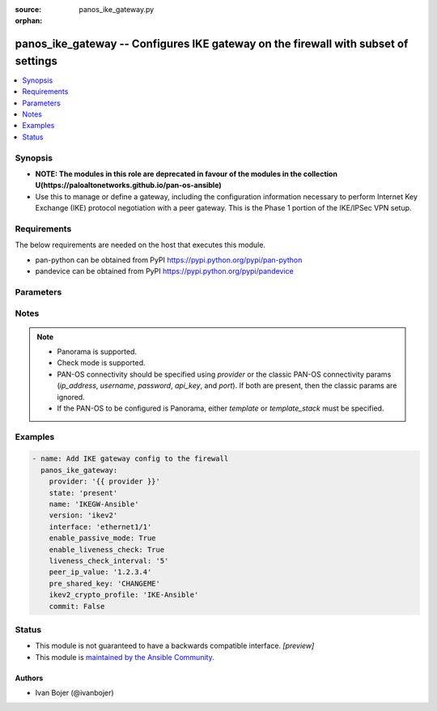 :source: panos_ike_gateway.py

:orphan:

.. _panos_ike_gateway_module:


panos_ike_gateway -- Configures IKE gateway on the firewall with subset of settings
+++++++++++++++++++++++++++++++++++++++++++++++++++++++++++++++++++++++++++++++++++

.. versionadded:: 2.8

.. contents::
   :local:
   :depth: 1


Synopsis
--------
- **NOTE: The modules in this role are deprecated in favour of the modules in the collection U(https://paloaltonetworks.github.io/pan-os-ansible)**
- Use this to manage or define a gateway, including the configuration information necessary to perform Internet Key Exchange (IKE) protocol negotiation with a peer gateway. This is the Phase 1 portion of the IKE/IPSec VPN setup.



Requirements
------------
The below requirements are needed on the host that executes this module.

- pan-python can be obtained from PyPI https://pypi.python.org/pypi/pan-python
- pandevice can be obtained from PyPI https://pypi.python.org/pypi/pandevice


Parameters
----------

.. raw:: html

    <table  border=0 cellpadding=0 class="documentation-table">
        <tr>
            <th colspan="2">Parameter</th>
            <th>Choices/<font color="blue">Defaults</font></th>
                        <th width="100%">Comments</th>
        </tr>
                    <tr>
                                                                <td colspan="2">
                    <b>api_key</b>
                    <div style="font-size: small">
                        <span style="color: purple">string</span>
                                            </div>
                                    </td>
                                <td>
                                                                                                                                                            </td>
                                                                <td>
                                                                        <div><b>Deprecated</b></div>
                                                    <div>Use <em>provider</em> to specify PAN-OS connectivity instead.</div>
                                                    <div><hr/></div>
                                                    <div>The API key to use instead of generating it using <em>username</em> / <em>password</em>.</div>
                                                                                </td>
            </tr>
                                <tr>
                                                                <td colspan="2">
                    <b>commit</b>
                    <div style="font-size: small">
                        <span style="color: purple">boolean</span>
                                            </div>
                                    </td>
                                <td>
                                                                                                                                                                                                                    <ul style="margin: 0; padding: 0"><b>Choices:</b>
                                                                                                                                                                <li>no</li>
                                                                                                                                                                                                <li><div style="color: blue"><b>yes</b>&nbsp;&larr;</div></li>
                                                                                    </ul>
                                                                            </td>
                                                                <td>
                                                                        <div>Commit configuration if changed.</div>
                                                                                </td>
            </tr>
                                <tr>
                                                                <td colspan="2">
                    <b>dead_peer_detection_interval</b>
                    <div style="font-size: small">
                        <span style="color: purple">integer</span>
                                            </div>
                                    </td>
                                <td>
                                                                                                                                                                    <b>Default:</b><br/><div style="color: blue">99</div>
                                    </td>
                                                                <td>
                                                                        <div>Time in seconds to check for a dead peer.</div>
                                                                                </td>
            </tr>
                                <tr>
                                                                <td colspan="2">
                    <b>dead_peer_detection_retry</b>
                    <div style="font-size: small">
                        <span style="color: purple">integer</span>
                                            </div>
                                    </td>
                                <td>
                                                                                                                                                                    <b>Default:</b><br/><div style="color: blue">10</div>
                                    </td>
                                                                <td>
                                                                        <div>Retry attempts before peer is marked dead.</div>
                                                                                </td>
            </tr>
                                <tr>
                                                                <td colspan="2">
                    <b>enable_dead_peer_detection</b>
                    <div style="font-size: small">
                        <span style="color: purple">boolean</span>
                                            </div>
                                    </td>
                                <td>
                                                                                                                                                                                                                    <ul style="margin: 0; padding: 0"><b>Choices:</b>
                                                                                                                                                                <li><div style="color: blue"><b>no</b>&nbsp;&larr;</div></li>
                                                                                                                                                                                                <li>yes</li>
                                                                                    </ul>
                                                                            </td>
                                                                <td>
                                                                        <div>True to enable Dead Peer Detection on the gateway.</div>
                                                                                        <div style="font-size: small; color: darkgreen"><br/>aliases: d, e, a, d, _, p, e, e, r, _, d, e, t, e, c, t, i, o, n</div>
                                    </td>
            </tr>
                                <tr>
                                                                <td colspan="2">
                    <b>enable_fragmentation</b>
                    <div style="font-size: small">
                        <span style="color: purple">boolean</span>
                                            </div>
                                    </td>
                                <td>
                                                                                                                                                                                                                    <ul style="margin: 0; padding: 0"><b>Choices:</b>
                                                                                                                                                                <li><div style="color: blue"><b>no</b>&nbsp;&larr;</div></li>
                                                                                                                                                                                                <li>yes</li>
                                                                                    </ul>
                                                                            </td>
                                                                <td>
                                                                        <div>True to enable IKE fragmentation</div>
                                                    <div>Incompatible with pre-shared keys, or &#x27;aggressive&#x27; exchange mode</div>
                                                                                        <div style="font-size: small; color: darkgreen"><br/>aliases: f, r, a, g, m, e, n, t, a, t, i, o, n</div>
                                    </td>
            </tr>
                                <tr>
                                                                <td colspan="2">
                    <b>enable_liveness_check</b>
                    <div style="font-size: small">
                        <span style="color: purple">boolean</span>
                                            </div>
                                    </td>
                                <td>
                                                                                                                                                                                                                    <ul style="margin: 0; padding: 0"><b>Choices:</b>
                                                                                                                                                                <li>no</li>
                                                                                                                                                                                                <li><div style="color: blue"><b>yes</b>&nbsp;&larr;</div></li>
                                                                                    </ul>
                                                                            </td>
                                                                <td>
                                                                        <div>Enable sending empty information liveness check message.</div>
                                                                                </td>
            </tr>
                                <tr>
                                                                <td colspan="2">
                    <b>enable_nat_traversal</b>
                    <div style="font-size: small">
                        <span style="color: purple">boolean</span>
                                            </div>
                                    </td>
                                <td>
                                                                                                                                                                                                                    <ul style="margin: 0; padding: 0"><b>Choices:</b>
                                                                                                                                                                <li><div style="color: blue"><b>no</b>&nbsp;&larr;</div></li>
                                                                                                                                                                                                <li>yes</li>
                                                                                    </ul>
                                                                            </td>
                                                                <td>
                                                                        <div>True to NAT Traversal mode</div>
                                                                                        <div style="font-size: small; color: darkgreen"><br/>aliases: n, a, t, _, t, r, a, v, e, r, s, a, l</div>
                                    </td>
            </tr>
                                <tr>
                                                                <td colspan="2">
                    <b>enable_passive_mode</b>
                    <div style="font-size: small">
                        <span style="color: purple">boolean</span>
                                            </div>
                                    </td>
                                <td>
                                                                                                                                                                                                                    <ul style="margin: 0; padding: 0"><b>Choices:</b>
                                                                                                                                                                <li>no</li>
                                                                                                                                                                                                <li><div style="color: blue"><b>yes</b>&nbsp;&larr;</div></li>
                                                                                    </ul>
                                                                            </td>
                                                                <td>
                                                                        <div>True to have the firewall only respond to IKE connections and never initiate them.</div>
                                                                                        <div style="font-size: small; color: darkgreen"><br/>aliases: p, a, s, s, i, v, e, _, m, o, d, e</div>
                                    </td>
            </tr>
                                <tr>
                                                                <td colspan="2">
                    <b>ikev1_crypto_profile</b>
                    <div style="font-size: small">
                        <span style="color: purple">-</span>
                                            </div>
                                    </td>
                                <td>
                                                                                                                                                                    <b>Default:</b><br/><div style="color: blue">"default"</div>
                                    </td>
                                                                <td>
                                                                        <div>Crypto profile for IKEv1.</div>
                                                                                        <div style="font-size: small; color: darkgreen"><br/>aliases: c, r, y, p, t, o, _, p, r, o, f, i, l, e, _, n, a, m, e</div>
                                    </td>
            </tr>
                                <tr>
                                                                <td colspan="2">
                    <b>ikev1_exchange_mode</b>
                    <div style="font-size: small">
                        <span style="color: purple">-</span>
                                            </div>
                                    </td>
                                <td>
                                                                                                                            <ul style="margin: 0; padding: 0"><b>Choices:</b>
                                                                                                                                                                <li>auto</li>
                                                                                                                                                                                                <li>main</li>
                                                                                                                                                                                                <li>aggressive</li>
                                                                                    </ul>
                                                                                    <b>Default:</b><br/><div style="color: blue">"None"</div>
                                    </td>
                                                                <td>
                                                                        <div>The IKE exchange mode to use</div>
                                                                                </td>
            </tr>
                                <tr>
                                                                <td colspan="2">
                    <b>ikev2_crypto_profile</b>
                    <div style="font-size: small">
                        <span style="color: purple">-</span>
                                            </div>
                                    </td>
                                <td>
                                                                                                                                                                    <b>Default:</b><br/><div style="color: blue">"default"</div>
                                    </td>
                                                                <td>
                                                                        <div>Crypto profile for IKEv2.</div>
                                                                                        <div style="font-size: small; color: darkgreen"><br/>aliases: c, r, y, p, t, o, _, p, r, o, f, i, l, e, _, n, a, m, e</div>
                                    </td>
            </tr>
                                <tr>
                                                                <td colspan="2">
                    <b>interface</b>
                    <div style="font-size: small">
                        <span style="color: purple">-</span>
                                            </div>
                                    </td>
                                <td>
                                                                                                                                                                    <b>Default:</b><br/><div style="color: blue">"ethernet1/1"</div>
                                    </td>
                                                                <td>
                                                                        <div>Specify the outgoing firewall interface to the VPN tunnel.</div>
                                                                                </td>
            </tr>
                                <tr>
                                                                <td colspan="2">
                    <b>ip_address</b>
                    <div style="font-size: small">
                        <span style="color: purple">string</span>
                                            </div>
                                    </td>
                                <td>
                                                                                                                                                            </td>
                                                                <td>
                                                                        <div><b>Deprecated</b></div>
                                                    <div>Use <em>provider</em> to specify PAN-OS connectivity instead.</div>
                                                    <div><hr/></div>
                                                    <div>The IP address or hostname of the PAN-OS device being configured.</div>
                                                                                </td>
            </tr>
                                <tr>
                                                                <td colspan="2">
                    <b>liveness_check_interval</b>
                    <div style="font-size: small">
                        <span style="color: purple">integer</span>
                                            </div>
                                    </td>
                                <td>
                                                                                                                                                                    <b>Default:</b><br/><div style="color: blue">5</div>
                                    </td>
                                                                <td>
                                                                        <div>Delay interval before sending probing packets (in seconds).</div>
                                                                                        <div style="font-size: small; color: darkgreen"><br/>aliases: l, i, v, e, n, e, s, s, _, c, h, e, c, k</div>
                                    </td>
            </tr>
                                <tr>
                                                                <td colspan="2">
                    <b>local_id_type</b>
                    <div style="font-size: small">
                        <span style="color: purple">-</span>
                                            </div>
                                    </td>
                                <td>
                                                                                                                            <ul style="margin: 0; padding: 0"><b>Choices:</b>
                                                                                                                                                                <li>ipaddr</li>
                                                                                                                                                                                                <li>fwdn</li>
                                                                                                                                                                                                <li>ufqdn</li>
                                                                                                                                                                                                <li>keyid</li>
                                                                                                                                                                                                <li>dn</li>
                                                                                    </ul>
                                                                                    <b>Default:</b><br/><div style="color: blue">"None"</div>
                                    </td>
                                                                <td>
                                                                        <div>Specify the type of local ID.</div>
                                                                                </td>
            </tr>
                                <tr>
                                                                <td colspan="2">
                    <b>local_id_value</b>
                    <div style="font-size: small">
                        <span style="color: purple">-</span>
                                            </div>
                                    </td>
                                <td>
                                                                                                                                                                    <b>Default:</b><br/><div style="color: blue">"None"</div>
                                    </td>
                                                                <td>
                                                                        <div>The value for the local_id.  (See also local_id_type, above.)</div>
                                                                                </td>
            </tr>
                                <tr>
                                                                <td colspan="2">
                    <b>local_ip_address</b>
                    <div style="font-size: small">
                        <span style="color: purple">-</span>
                                            </div>
                                    </td>
                                <td>
                                                                                                                                                                    <b>Default:</b><br/><div style="color: blue">"None"</div>
                                    </td>
                                                                <td>
                                                                        <div>Bind IKE gateway to the specified interface IP address</div>
                                                    <div>It should include the mask, such as &#x27;192.168.1.1/24&#x27;</div>
                                                                                </td>
            </tr>
                                <tr>
                                                                <td colspan="2">
                    <b>local_ip_address_type</b>
                    <div style="font-size: small">
                        <span style="color: purple">-</span>
                                            </div>
                                    </td>
                                <td>
                                                                                                                            <ul style="margin: 0; padding: 0"><b>Choices:</b>
                                                                                                                                                                <li>ip</li>
                                                                                                                                                                                                <li>floating-ip</li>
                                                                                    </ul>
                                                                                    <b>Default:</b><br/><div style="color: blue">"None"</div>
                                    </td>
                                                                <td>
                                                                        <div>The address type of the bound interface IP address</div>
                                                                                </td>
            </tr>
                                <tr>
                                                                <td colspan="2">
                    <b>name</b>
                    <div style="font-size: small">
                        <span style="color: purple">-</span>
                         / <span style="color: red">required</span>                    </div>
                                    </td>
                                <td>
                                                                                                                                                            </td>
                                                                <td>
                                                                        <div>Name for the profile.</div>
                                                                                </td>
            </tr>
                                <tr>
                                                                <td colspan="2">
                    <b>password</b>
                    <div style="font-size: small">
                        <span style="color: purple">string</span>
                                            </div>
                                    </td>
                                <td>
                                                                                                                                                            </td>
                                                                <td>
                                                                        <div><b>Deprecated</b></div>
                                                    <div>Use <em>provider</em> to specify PAN-OS connectivity instead.</div>
                                                    <div><hr/></div>
                                                    <div>The password to use for authentication.  This is ignored if <em>api_key</em> is specified.</div>
                                                                                </td>
            </tr>
                                <tr>
                                                                <td colspan="2">
                    <b>peer_id_check</b>
                    <div style="font-size: small">
                        <span style="color: purple">-</span>
                                            </div>
                                    </td>
                                <td>
                                                                                                                            <ul style="margin: 0; padding: 0"><b>Choices:</b>
                                                                                                                                                                <li>exact</li>
                                                                                                                                                                                                <li>wildcard</li>
                                                                                    </ul>
                                                                            </td>
                                                                <td>
                                                                        <div>Type of checking to do on peer_id.</div>
                                                                                </td>
            </tr>
                                <tr>
                                                                <td colspan="2">
                    <b>peer_id_type</b>
                    <div style="font-size: small">
                        <span style="color: purple">-</span>
                                            </div>
                                    </td>
                                <td>
                                                                                                                            <ul style="margin: 0; padding: 0"><b>Choices:</b>
                                                                                                                                                                <li>ipaddr</li>
                                                                                                                                                                                                <li>fwdn</li>
                                                                                                                                                                                                <li>ufqdn</li>
                                                                                                                                                                                                <li>keyid</li>
                                                                                                                                                                                                <li>dn</li>
                                                                                    </ul>
                                                                                    <b>Default:</b><br/><div style="color: blue">"None"</div>
                                    </td>
                                                                <td>
                                                                        <div>Specify the type of peer ID.</div>
                                                                                </td>
            </tr>
                                <tr>
                                                                <td colspan="2">
                    <b>peer_id_value</b>
                    <div style="font-size: small">
                        <span style="color: purple">-</span>
                                            </div>
                                    </td>
                                <td>
                                                                                                                                                                    <b>Default:</b><br/><div style="color: blue">"None"</div>
                                    </td>
                                                                <td>
                                                                        <div>The value for the peer_id.  (See also peer_id_type, above.)</div>
                                                                                </td>
            </tr>
                                <tr>
                                                                <td colspan="2">
                    <b>peer_ip_value</b>
                    <div style="font-size: small">
                        <span style="color: purple">-</span>
                                            </div>
                                    </td>
                                <td>
                                                                                                                                                                    <b>Default:</b><br/><div style="color: blue">"127.0.0.1"</div>
                                    </td>
                                                                <td>
                                                                        <div>IPv4 address of the peer gateway.</div>
                                                                                </td>
            </tr>
                                <tr>
                                                                <td colspan="2">
                    <b>port</b>
                    <div style="font-size: small">
                        <span style="color: purple">integer</span>
                                            </div>
                                    </td>
                                <td>
                                                                                                                                                                    <b>Default:</b><br/><div style="color: blue">443</div>
                                    </td>
                                                                <td>
                                                                        <div><b>Deprecated</b></div>
                                                    <div>Use <em>provider</em> to specify PAN-OS connectivity instead.</div>
                                                    <div><hr/></div>
                                                    <div>The port number to connect to the PAN-OS device on.</div>
                                                                                </td>
            </tr>
                                <tr>
                                                                <td colspan="2">
                    <b>pre_shared_key</b>
                    <div style="font-size: small">
                        <span style="color: purple">-</span>
                                            </div>
                                    </td>
                                <td>
                                                                                                                                                                    <b>Default:</b><br/><div style="color: blue">"CHANGEME"</div>
                                    </td>
                                                                <td>
                                                                        <div>Specify pre-shared key.</div>
                                                                                        <div style="font-size: small; color: darkgreen"><br/>aliases: p, s, k</div>
                                    </td>
            </tr>
                                <tr>
                                                                <td colspan="2">
                    <b>provider</b>
                    <div style="font-size: small">
                        <span style="color: purple">-</span>
                                            </div>
                    <div style="font-style: italic; font-size: small; color: darkgreen">added in 2.8</div>                </td>
                                <td>
                                                                                                                                                            </td>
                                                                <td>
                                                                        <div>A dict object containing connection details.</div>
                                                                                </td>
            </tr>
                                                            <tr>
                                                    <td class="elbow-placeholder"></td>
                                                <td colspan="1">
                    <b>api_key</b>
                    <div style="font-size: small">
                        <span style="color: purple">string</span>
                                            </div>
                                    </td>
                                <td>
                                                                                                                                                            </td>
                                                                <td>
                                                                        <div>The API key to use instead of generating it using <em>username</em> / <em>password</em>.</div>
                                                                                </td>
            </tr>
                                <tr>
                                                    <td class="elbow-placeholder"></td>
                                                <td colspan="1">
                    <b>ip_address</b>
                    <div style="font-size: small">
                        <span style="color: purple">string</span>
                                            </div>
                                    </td>
                                <td>
                                                                                                                                                            </td>
                                                                <td>
                                                                        <div>The IP address or hostname of the PAN-OS device being configured.</div>
                                                                                </td>
            </tr>
                                <tr>
                                                    <td class="elbow-placeholder"></td>
                                                <td colspan="1">
                    <b>password</b>
                    <div style="font-size: small">
                        <span style="color: purple">string</span>
                                            </div>
                                    </td>
                                <td>
                                                                                                                                                            </td>
                                                                <td>
                                                                        <div>The password to use for authentication.  This is ignored if <em>api_key</em> is specified.</div>
                                                                                </td>
            </tr>
                                <tr>
                                                    <td class="elbow-placeholder"></td>
                                                <td colspan="1">
                    <b>port</b>
                    <div style="font-size: small">
                        <span style="color: purple">integer</span>
                                            </div>
                                    </td>
                                <td>
                                                                                                                                                                    <b>Default:</b><br/><div style="color: blue">443</div>
                                    </td>
                                                                <td>
                                                                        <div>The port number to connect to the PAN-OS device on.</div>
                                                                                </td>
            </tr>
                                <tr>
                                                    <td class="elbow-placeholder"></td>
                                                <td colspan="1">
                    <b>serial_number</b>
                    <div style="font-size: small">
                        <span style="color: purple">string</span>
                                            </div>
                                    </td>
                                <td>
                                                                                                                                                            </td>
                                                                <td>
                                                                        <div>The serial number of a firewall to use for targeted commands. If <em>ip_address</em> is not a Panorama PAN-OS device, then this param is ignored.</div>
                                                                                </td>
            </tr>
                                <tr>
                                                    <td class="elbow-placeholder"></td>
                                                <td colspan="1">
                    <b>username</b>
                    <div style="font-size: small">
                        <span style="color: purple">string</span>
                                            </div>
                                    </td>
                                <td>
                                                                                                                                                                    <b>Default:</b><br/><div style="color: blue">"admin"</div>
                                    </td>
                                                                <td>
                                                                        <div>The username to use for authentication.  This is ignored if <em>api_key</em> is specified.</div>
                                                                                </td>
            </tr>
                    
                                                <tr>
                                                                <td colspan="2">
                    <b>state</b>
                    <div style="font-size: small">
                        <span style="color: purple">string</span>
                                            </div>
                                    </td>
                                <td>
                                                                                                                            <ul style="margin: 0; padding: 0"><b>Choices:</b>
                                                                                                                                                                <li><div style="color: blue"><b>present</b>&nbsp;&larr;</div></li>
                                                                                                                                                                                                <li>absent</li>
                                                                                    </ul>
                                                                            </td>
                                                                <td>
                                                                        <div>The state.</div>
                                                                                </td>
            </tr>
                                <tr>
                                                                <td colspan="2">
                    <b>template</b>
                    <div style="font-size: small">
                        <span style="color: purple">string</span>
                                            </div>
                                    </td>
                                <td>
                                                                                                                                                            </td>
                                                                <td>
                                                                        <div>(Panorama only) The template this operation should target. Mutually exclusive with <em>template_stack</em>.</div>
                                                                                </td>
            </tr>
                                <tr>
                                                                <td colspan="2">
                    <b>template_stack</b>
                    <div style="font-size: small">
                        <span style="color: purple">string</span>
                                            </div>
                                    </td>
                                <td>
                                                                                                                                                            </td>
                                                                <td>
                                                                        <div>(Panorama only) The template stack this operation should target. Mutually exclusive with <em>template</em>.</div>
                                                                                </td>
            </tr>
                                <tr>
                                                                <td colspan="2">
                    <b>username</b>
                    <div style="font-size: small">
                        <span style="color: purple">string</span>
                                            </div>
                                    </td>
                                <td>
                                                                                                                                                                    <b>Default:</b><br/><div style="color: blue">"admin"</div>
                                    </td>
                                                                <td>
                                                                        <div><b>Deprecated</b></div>
                                                    <div>Use <em>provider</em> to specify PAN-OS connectivity instead.</div>
                                                    <div><hr/></div>
                                                    <div>The username to use for authentication.  This is ignored if <em>api_key</em> is specified.</div>
                                                                                </td>
            </tr>
                                <tr>
                                                                <td colspan="2">
                    <b>version</b>
                    <div style="font-size: small">
                        <span style="color: purple">-</span>
                                            </div>
                                    </td>
                                <td>
                                                                                                                            <ul style="margin: 0; padding: 0"><b>Choices:</b>
                                                                                                                                                                <li>ikev1</li>
                                                                                                                                                                                                <li>ikev2</li>
                                                                                                                                                                                                <li>ikev2-preferred</li>
                                                                                    </ul>
                                                                                    <b>Default:</b><br/><div style="color: blue">"ike2"</div>
                                    </td>
                                                                <td>
                                                                        <div>Specify the priority for Diffie-Hellman (DH) groups.</div>
                                                                                        <div style="font-size: small; color: darkgreen"><br/>aliases: p, r, o, t, o, c, o, l, _, v, e, r, s, i, o, n</div>
                                    </td>
            </tr>
                        </table>
    <br/>


Notes
-----

.. note::
   - Panorama is supported.
   - Check mode is supported.
   - PAN-OS connectivity should be specified using *provider* or the classic PAN-OS connectivity params (*ip_address*, *username*, *password*, *api_key*, and *port*).  If both are present, then the classic params are ignored.
   - If the PAN-OS to be configured is Panorama, either *template* or *template_stack* must be specified.



Examples
--------

.. code-block:: yaml+jinja

    
    - name: Add IKE gateway config to the firewall
      panos_ike_gateway:
        provider: '{{ provider }}'
        state: 'present'
        name: 'IKEGW-Ansible'
        version: 'ikev2'
        interface: 'ethernet1/1'
        enable_passive_mode: True
        enable_liveness_check: True
        liveness_check_interval: '5'
        peer_ip_value: '1.2.3.4'
        pre_shared_key: 'CHANGEME'
        ikev2_crypto_profile: 'IKE-Ansible'
        commit: False





Status
------




- This module is not guaranteed to have a backwards compatible interface. *[preview]*


- This module is `maintained by the Ansible Community <https://docs.ansible.com/ansible/latest/user_guide/modules_support.html#modules-support>`_.





Authors
~~~~~~~

- Ivan Bojer (@ivanbojer)


